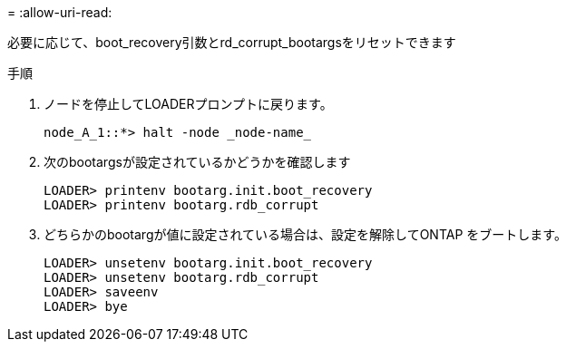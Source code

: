 = 
:allow-uri-read: 


[role="lead"]
必要に応じて、boot_recovery引数とrd_corrupt_bootargsをリセットできます

.手順
. ノードを停止してLOADERプロンプトに戻ります。
+
[listing]
----
node_A_1::*> halt -node _node-name_
----
. 次のbootargsが設定されているかどうかを確認します
+
[listing]
----
LOADER> printenv bootarg.init.boot_recovery
LOADER> printenv bootarg.rdb_corrupt
----
. どちらかのbootargが値に設定されている場合は、設定を解除してONTAP をブートします。
+
[listing]
----
LOADER> unsetenv bootarg.init.boot_recovery
LOADER> unsetenv bootarg.rdb_corrupt
LOADER> saveenv
LOADER> bye
----


